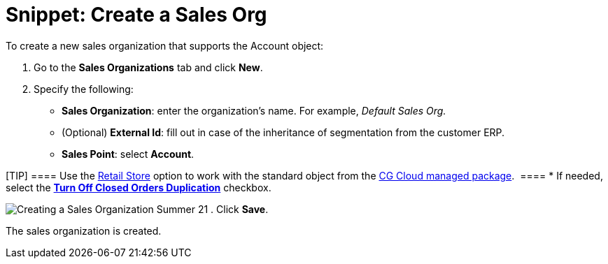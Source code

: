 = Snippet: Create a Sales Org

To create a new sales organization that supports the
[.object]#Account# object:

. Go to the *Sales Organizations* tab and click *New*.
. Specify the following:
* *Sales Organization*: enter the organization's name. For example,
_Default Sales Org._
* (Optional) *External Id*: fill out in case of the inheritance of
segmentation from the customer ERP.
* *Sales Point*: select *Account*.

[TIP] ==== Use the
link:admin-guide/managing-ct-orders/cg-cloud-support/cg-cloud-creating-a-sales-organization[Retail Store] option to
work with the standard object from the link:admin-guide/managing-ct-orders/cg-cloud-support/index[CG
Cloud managed package].  ====
* If needed, select the
*link:admin-guide/managing-ct-orders/sales-organization-management/settings-and-sales-organization-data-model/sales-organization-field-reference[Turn Off Closed Orders
Duplication]* checkbox.

image:Creating-a-Sales-Organization-Summer-21.png[]
. Click *Save*.

The sales organization is created.
